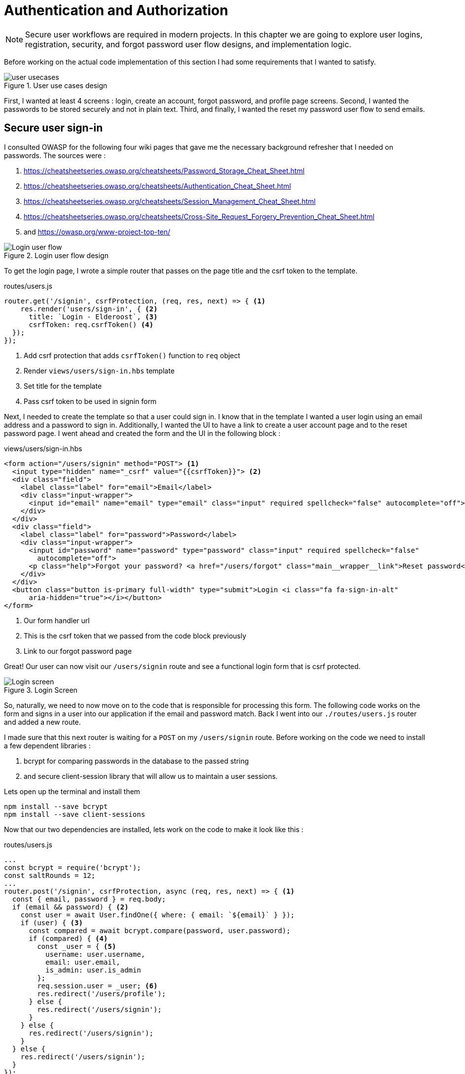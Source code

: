 = Authentication and Authorization

[NOTE]
Secure user workflows are required in modern projects. In this chapter we are going to explore user logins, registration, security, and forgot password user flow designs, and implementation logic.

Before working on the actual code implementation of this section I had some requirements that I wanted to satisfy.

.User use cases design
image::user-usecases.png[align="center"]

First, I wanted at least 4 screens : login, create an account, forgot password, and profile page screens. Second, I wanted the passwords to be stored securely and not in plain text. Third, and finally, I wanted the reset my password user flow to send emails.

<<<

== Secure user sign-in

I consulted OWASP for the following four wiki pages that gave me the necessary background refresher that I needed on passwords. The sources were :

. https://cheatsheetseries.owasp.org/cheatsheets/Password_Storage_Cheat_Sheet.html
. https://cheatsheetseries.owasp.org/cheatsheets/Authentication_Cheat_Sheet.html
. https://cheatsheetseries.owasp.org/cheatsheets/Session_Management_Cheat_Sheet.html
. https://cheatsheetseries.owasp.org/cheatsheets/Cross-Site_Request_Forgery_Prevention_Cheat_Sheet.html
. and https://owasp.org/www-project-top-ten/

.Login user flow design
image::login-activity-screen.png[Login user flow, align="center"]

To get the login page, I wrote a simple router that passes on the page title and the csrf token to the template. 

.routes/users.js
[source, js]
----
router.get('/signin', csrfProtection, (req, res, next) => { <1>
    res.render('users/sign-in', { <2>
      title: `Login - Elderoost`, <3>
      csrfToken: req.csrfToken() <4>
  });
});
----
<1> Add csrf protection that adds `csrfToken()` function to `req` object
<2> Render `views/users/sign-in.hbs` template
<3> Set title for the template
<4> Pass csrf token to be used in signin form

Next, I needed to create the template so that a user could sign in. I know that in the template I wanted a user login using an email address and a password to sign in. Additionally, I wanted the UI to have a link to create a user account page and to the reset password page. I went ahead and created the form and the UI in the following block :

.views/users/sign-in.hbs
[source,html]
----
<form action="/users/signin" method="POST"> <1>
  <input type="hidden" name="_csrf" value="{{csrfToken}}"> <2>
  <div class="field">
    <label class="label" for="email">Email</label> 
    <div class="input-wrapper">
      <input id="email" name="email" type="email" class="input" required spellcheck="false" autocomplete="off">	
    </div>
  </div>	
  <div class="field">
    <label class="label" for="password">Password</label> 
    <div class="input-wrapper">
      <input id="password" name="password" type="password" class="input" required spellcheck="false"
        autocomplete="off">	
      <p class="help">Forgot your password? <a href="/users/forgot" class="main__wrapper__link">Reset password</a></p> <3>
    </div>
  </div>	
  <button class="button is-primary full-width" type="submit">Login <i class="fa fa-sign-in-alt"	
      aria-hidden="true"></i></button>	 
</form>	
----
<1> Our form handler url
<2> This is the csrf token that we passed from the code block previously
<3> Link to our forgot password page

Great! Our user can now visit our `/users/signin` route and see a functional login form that is csrf protected. 

.Login Screen
image::login-screen.png[Login screen]

So, naturally, we need to now move on to the code that is responsible for processing this form. The following code works on the form and signs in a user into our application if the email and password match. Back I went into our `./routes/users.js` router and added a new route.

I made sure that this next router is waiting for a `POST` on my `/users/signin` route. Before working on the code we need to install a few dependent libraries :

. bcrypt for comparing passwords in the database to the passed string 
. and secure client-session library that will allow us to maintain a user sessions.

[#install-bcrypt]
.Lets open up the terminal and install them
[source,bash]
----
npm install --save bcrypt															
npm install --save client-sessions
----

Now that our two dependencies are installed, lets work on the code to make it look like this :

.routes/users.js
[source,js]
----
...																			 
const bcrypt = require('bcrypt');															 
const saltRounds = 12;																 
...																			 
router.post('/signin', csrfProtection, async (req, res, next) => { <1>								 
  const { email, password } = req.body;														 
  if (email && password) { <2>															 
    const user = await User.findOne({ where: { email: `${email}` } });										 
    if (user) { <3>																 
      const compared = await bcrypt.compare(password, user.password);										 
      if (compared) { <4>																 
        const _user = { <5>																 
          username: user.username,															 
          email: user.email,																 
          is_admin: user.is_admin															 
        };																		 
        req.session.user = _user; <6>															 
        res.redirect('/users/profile');														 
      } else {																		 
        res.redirect('/users/signin');														 
      }																			 
    } else {																		 
      res.redirect('/users/signin');															 
    }																			 
  } else {																		 
    res.redirect('/users/signin');															 
  }																			 
});																			 
...	
----
<1> Run csrf protection to ensure our tokens match
<2> Check if the user entered an email and a password
<3> Check if a user with such an email exists in our database
<4> Check if password equals what we have in our database using bcrypt
<5> Create a `User` object using user's data
<6> Set the session data so the user can be remembered as logged in

First thing, like all of the other forms in the app, is the csrf protection that will be checked via the `csrfProtection` function. If it passes, then my code will be executed. In my code, I am expecting the `email` and `password` variables to be passed in the request. If either of these items is missing, then I send the user back to the main login page.

From there, I asked sequelize to run a query in our postgresql database and find a user by their email. If the user exists, then great and we are ready to move on to the password comparison. Otherwise, redirect the user back to the main login page. If the user exists, we call `bcrypt.compare(password,hash)` function which returns a true or a false. If the password matches the email, then we create a new user object, `_user`, with their `username`, `email`, and `is_admin` variables set. I then attach this object to our session object, `req.session.user`, so that when the user returns after leaving, we could recognize them again in the future. After confirming the password and setting a new user session, I redirect the user to their profile page.

<<<

=== Secure user sessions

The session cookie object is added on startup of the project using the `client-sessions` library. 

.app.js
[source, js]
----
...																			  
const sessions = require('client-sessions'); <1>													 
const SECRET = process.env.TOP_SECRET; <2>											 
...
app.use(																		 
  sessions({																		 
    cookieName: 'session', <3>										 
    secret: SECRET, <4>									 
    duration: 24 * 60 * 60 * 1000,															 
    activeDuration: 1000 * 60 * 5															 
  })																			 
);																			 
...
----
<1> Import the library
<2> Set a secret token to encrypt our session cookie data with
<3> Set the cookie's name; this string is also how you access this cookie in `req` object. For example, if cookieName is `myName` then the session cookie data would be accessed via `req.myName`.
<4> Encrypt the cookie using the secret token.

The code above allows you to access `req.session` object in your router handler. This means that whatever text you put in `cookieName: 'objectName'` is what will be available as `req.objectName` so pay attention to this area during setup.

The following function is responsible for checking if a user is present on every call. This is done by using the client-sessions library check during the request and allows me to quickly set `req.user` object during this function.

.app.js
[source,js]
----
...																			 
const sessionRequestHandler = async (req, res, next) => {												 
  if (req.session && req.session.user && req.session.user.email) {										 
    const user = await User.findOne({														 
      where: { email: req.session.user.email },													 
    });																			 
    if (user) {																	 
      const _user = {																	 
        username: user.username,															 
        email: user.email,																 
        is_admin: user.is_admin,															 
      };																		 
      req.user = _user;																 
      req.session.user = _user;															 
      res.locals.user = req.session.user;														 
    }																			 
  }																			 
  next();																		 
};																			 
app.use(sessionRequestHandler);															 
...
----

The code is inserted above before any other router handlers. The `sessionRequestHandler` checks on every request if a client is a known user or a guest visitor. If they are a returning user, then we adjust the session data and set the user variable to be accessible by our templates by setting the `req.locals.user` variable. 

This is the basics of authentication : finding the correct user based on some criteria, such as password and email in our case; then setting the session data for each request; and followed by checking the session data on returning requests to see if a user is who they say they are. This way you can implement authorization later on in the chapter. Authorization basically ensures that the user has access or permissions to do whatever they are requesting to do. In our app, this is done by an admin flag to differentiate between two types of users.

.sessionRequestHandler function as outlined in code previously. hasSession? is simply a simplification for the following expression evaluation : `req.session && req.session.user && req.session.user.email`
image::sessionRequestHandler.png[align="center"]

Our app has two users : (a) registered user and (b) admin user. A registered user obtains permissions such as view more content on the screens of residences : add an article sections, a review section, and a comments section. Whereas, an admin user gains powerful dashboard that controls the contents of the app.

<<<

== Secure create user account

.Create account user flow design
image::create-accnt-activity-screen.png[Create account user flow,align="center"]

Similar coding process as the section on login user flow. First create a `get` route that would obtain the required handlebarsjs template and then pass into it the title and csrf token to the page. I passed the csrf token through because the page had a submission form on it.

.routes/users.js
[source,js]
----
...
router.get('/signup', csrfProtection, (req, res, next) => { <1>
    res.render('users/sign-up', { <2>
        title: `Create an account on Elderoost`, <3>
        csrfToken: req.csrfToken() <4>
    });
});
...
----
<1> Add csrf protection that adds `csrfToken()` function to `req` object
<2> Render `views/users/sign-up.hbs` template
<3> Set title for the template
<4> Pass csrf token to be used in sign-up form

Next, I followed through with creating the sign-up template in handle bars. I wanted to user to sign up using an email address, username, and a password. The username will be able to be changed but email will not be unless the user emails us, the admins and we do that manually. Please notice that at the bottom of the form below I added a line about _privacy policy_ and _terms of service_. You need something like this in your own app if you are serving customers from the EU or ones that comply with the GDPR.

.views/users/sign-up.hbs
[source,html]
----
<section class="main main-text-wrapper">
  <div class="main__wrapper-purple padding-left padding-right">
    <h1 class="main__wrapper-purple__text">Create your free account
    </h1>
  </div>
  <div class="main__wrapper main__negative-top-margin">
    <div class="padding-left padding-right padding-top padding-bottom">
      <form action="/users/signup" method="POST"> <1>
        <input type="hidden" name="_csrf" value="{{csrfToken}}"> <2>
        <div class="field">
          <label class="label" for="username">Username</label>
          <div class="input-wrapper">
            <input id="username" name="username" type="text" class="input" required spellcheck="false" autocomplete="off">
          </div>
        </div>
        <div class="field">
          <label class="label" for="email">Email</label>
          <div class="input-wrapper">
            <input id="email" name="email" type="email" class="input" required spellcheck="false" autocomplete="off">
          </div>
        </div>
        <div class="field">
          <label class="label" for="password">Password</label>
          <div class="input-wrapper">
            <input id="password" name="password" type="password" class="input" required spellcheck="false"
              autocomplete="off">
          </div>
        </div>
        <button class="button is-primary full-width" type="submit">Create account <i class="fa fa-sign-in-alt"
            aria-hidden="true"></i></button>
      </form>
      <p>By registering, you agree to the <a href="/privacy?ref=signup" class="main__wrapper__link">privacy policy</a> <3>
        and <a href="/tos?ref=signup" class="main__wrapper__link">terms of service</a>.</p>
    </div>
  </div>
</section>
----
<1> Route handler that will process this form
<2> Csrf protection token set as hidden field attribute
<3> Link to privacy policy and terms of service (optional but recommended for GDPR compliance)

After writing the code, we can take a look at the produced UI :

.Create account screen that requires a user to enter a username, email, and password values
image::create-account-screen.png[Create account screen]

Now, that we can display the create account screen and enter data, we need to work on the route handler that will process this form and create an account if successful. Basically, all of our users are required to have an email address. Thus, we will assume that the user that is creating an account does not have an entry for their email address in our database. Based on model of our data, located in `models/user.js` our users also must have a unique username. If the email and username are not in our database then our creation of a user will not fail. Otherwise, the form will throw an error and redirect back to sign-up screen.

The following step is processing the data from the create account form submission. We simply  create a new `post` route handler for the `POST` requests to `/users/signup` api point. Then we process the business logic as outlined before, and after a successful sign up we set the user session cookie and redirect them to their profile page.

.routes/users.js
[source,js]
----
...																			 
router.post('/signup', csrfProtection, async (req, res, next) => { <1>										 
  const { username, email, password } = req.body;													 
  if (username && email && password) { <2>													
    const user = await User.findOne({ where: { email: `${email}` } });										 
    if (!user) { <3>																	 
      const hash = await bcrypt.hash(password, saltRounds); <4>										 
      const _user = await User.create({ <5>													
        username: username,																 
        email: email,																	 
        password: hash																 
      });																		 
      if (_user) {																	 
        const __user = {																 
          username: _user.username,															 
          email: _user.email,																 
          is_admin: _user.is_admin															 
        };																		 
        req.session.user = __user; <6>														
        res.redirect('/users/profile');														 
      } else {																		 
        res.redirect('/users/signup');														 
      }																			 
    } else {																		 
      res.redirect('/users/signup');															 
    }																			 
  } else {																		 
    res.redirect('/users/signup');															 
  }																			 
});																			 
...
----
<1> Prior to working on the logic run csrf proctection
<2> Ensure user entered values for username, email, and password
<3> Ensure we don't have a user with such email
<4> Create a password hash using `bcrypt`
<5> Create new user
<6> Set `session` object to our user object

[NOTE]
Please refer to <<install-bcrypt,sign in>> code for bcrypt and sessions explanation.

<<<

== Secure user password resets

I built my token reset mechanism around a central requirement of my application where a user cannot change their email by default. This ensures that the user’s email is the source of truth for a user in my app. So, creating a password reset tool also depends on this requirement. I will be sending a reset token to the user via their registered email address. The user will have to enter this token on a screen in order to gain access to the password reset screen. In total, this action for resetting a password will require three screens : 

. screen for the user to enter an email for gain a reset token by email
. screen with instructions what to do after step 1. In our case simply we will state that the user will need to check their email for a reset instructions. In the email we will have a link to our app with the reset token set for the user.
. screen for the user to set a new password. The only way to access this screen will be by using the newly generated reset token that the user received via our automatic email.

So, lets begin working on the first screen by creating a new route that will be the home for this screen. In our case, the password reset screen lives at the `/users/forgot` route :

.routes/users.js
[source,js]
----
router.get('/forgot', csrfProtection, (req, res, next) => { <1>
  res.render('users/forgot', { <2>
    title: `Reset password - Elderoost`, <3>
    csrfToken: req.csrfToken() <4>
  });
});
----
<1> Add csrf protection that adds `csrfToken()` function to `req` object
<2> Render `views/users/forgot.hbs` template
<3> Set title for the template
<4> Pass csrf token to be used in forgot form

and the password reset form for the first objective looks like so :

.views/users/forgot.hbs
[source,html]
----
<section class="main main-text-wrapper">
  <div class="main__wrapper-purple padding-left padding-right">
    <h1 class="main__wrapper-purple__text">Reset password</h1>
  </div>
  <div class="main__wrapper main__negative-top-margin">
    <div class="padding-left padding-right padding-top padding-bottom">
      <form action="/users/forgot" method="POST"> <1>
        <input type="hidden" name="_csrf" value="{{csrfToken}}"> <2>
        <div class="field">
          <label class="label" for="email">Email</label>
          <div class="input-wrapper">
            <input id="email" name="email" type="email" class="input" required spellcheck="false" autocomplete="off">
            <p class="help">If the email exists, we will reset your password and send an email with instructions for
              creating a new password.</p>
          </div>
        </div>
        <button class="button is-primary full-width" type="submit">Reset password</button>
      </form>
    </div>
  </div>
</section>
----
<1> Route that will handle this form submission
<2> Csrf token that we passed to the template

.Password reset screen
image::reset-password-screen.png[Password reset screen]

The next step would be working on the logic for processing the form. Please notice that as a simple security precaution I do not want to notify the user that is doing reset if the reset was successful. I do not want bad actors to know if a specific email exists in my database or not. They could potentially do that if you send a message like `"This email does not exist"` for a failed password reset and no message for a successful reset. I suggest that a better message is like one I wrote in my form, `"If the email exists, we will reset your password and send an email with instructions for creating a new password."`

We will be using SendGrid service to send our emails in this section. I want the email to simply contain plain text message of the reset password token in the body of the email. Using SendGrid is very simple plus they allow up to 100 free emails to be sent daily. As a starter project or a small project, I think this will be enough for our transactional needs. Please register for an account and acquire their API key.

To do that, go login to your account :

.SendGrid login screen
image::sendgrid-login-screen.png[SendGrid login screen]

Then, find the settings menu and go to the API key section right after logging in. In the API keys section, you will be able to create a new API key. When you will be prompted for access, I would go ahead and give it full access for now. Go ahead, and do that like so :

.SendGrid API key screen
image::sendgrid-api-screen.png[SendGrid API Key Screen]

Please take a moment and get acquainted with SendGrid and its offerings. Now that you have your SendGrid API key, we can go back to implementing our password reset logic.  Let’s set up the SendGrid library so that we can send an email later. First we install the library :

.Install SendGrid library
[source,bash]
----
npm install --save @sendgrid/mail
----

Then, we go ahead and import the library in the same `./routes/users.js` router handler that we have been working on for this Chapter. For the sake of simplicity, I included the API key as a variable in the code. Please *do not* do that in production and rather set it to an environmental variable like the commented out code suggests.

.routes/users.js
[source,js]
----
...
const sgMail = require('@sendgrid/mail');													
const sgAPI = `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`;	 
sgMail.setApiKey(sgAPI);																 
// sgMail.setApiKey(process.env.SENDGRID_API_KEY); <1>
...
----
<1> In production environment, please use environmental variables and not inline the key in code

Now we are ready to send out emails and, thus, let’s go back to working on processing the reset password form. 

On the post request we are expecting only one input which we require and that is an email. If the email does not exist, we do nothing and send the user to the next page. If the email exists, I did not want to simply reset the users password. I wanted to create a token that the user would receive via email. The user would need to enter this token in another screen where they will be able to set a new password. The only way to get this token is via our automatic email that is sent by SendGrid. I format our simple email and send it out on successful reset. The token gets generated by a third party library called generate-password and I used length of 64 characters for our token. Hopefully this justification combined with the code below shines some light onto why the `Users` model had `reset_password_token` parameter.

.Reset password and send email user flow design
image::reset-password-activity-screen.png[align="center"]

So go ahead and install this password generator 

.Install password-generator library
[source,bash]
----
npm install --save generate-password
----

After that, we can begin working on our logic. So go ahead, install the password generator in your code and start coding the business logic for the `POST` request to `/users/forgot` route :

.routes/users.js
[source,js]
----
...																			 
const passGenerator = require('generate-password');												 
...																			 
router.post('/forgot', csrfProtection, async (req, res, next) => { <1>									 
  const { email } = req.body;															 
  if (email) {																	 
    try {																		 
      const user = await User.findOne({ where: { email: `${email}` } });									 
      if (user) {																	 
        const _pd = passGenerator.generate({ length: 64, numbers: true }); <2>								 
        user.reset_password_token = _pd;													 
        await user.save(); <3>																 
        // send email async															 
        const msg = {																 
          to: `${user.email}`,															 
          from: `alex.kluew@gmail.com`,														 
          subject: 'Elderoost : Password Reset',												 
          text: `To reset your password, please go to https://elderoostalpha.herokuapp.com/users/forgot/t/${_pd}`, <4>		 
          html: `<strong>To reset your password, please go to <a 										 href="https://elderoostalpha.herokuapp.com/users/forgot/t/${_pd}">https://elderoostalpha.herokuapp.com/users/forgot/t/${_pd}</a></strong>`																		 
        };																		 
        await sgMail.send(msg);	<5>														 
        res.render('users/forgot-after');													 
      }																		 
    } catch (e) {																	 
      console.error(`ERRROR in POST /users/forgot : ${e}`);											 
    }																			 
  }																			 
});																			 
...
----
<1> Csrf protection
<2> After we found the user, generate a new reset password token
<3> Set the `reset_password_token` and save the user
<4> Set the password token in the url for the user to visit
<5> Send the email with `msg` content to `user.email`

Now we go ahead and create the after template that is going to be redirected to on a successful reset in `views/users/forgot-after.hbs`:

.views/users/forgot-after.hbs
[source,html]
----
<section class="main main-text-wrapper">
  <div class="main__wrapper-purple padding-left padding-right">
    <h1 class="main__wrapper-purple__text"><i class="fa fa-redo" aria-hidden="true"></i> Reset password</h1>
  </div>
  <div class="main__wrapper main__negative-top-margin">
    <div class="padding-left padding-right padding-top padding-bottom">
      <p style="text-align:center;">If the email exists, we will reset your password and send an email with instructions
        for creating a new
        password.</p> <1>
      <p style="text-align:center;font-weight:100;">Go back <a href="/?ref=forgot" class="main__wrapper__link">home</a>.
      </p>
    </div>
  </div>
</section>
----
<1> Friendly message to the user that the password was reset if the email exists (it wasn't as we set a reset token and not actually reset the password).

Okay, so now the user can visit a page, submit an email to receive a reset token in, view instructions page after submission, and receive a password reset token in email.

.Reset password email with reset password link
image::email-reset-password-screen.png[Reset password email link]

If you were wondering, this is what the email looks like that was sent by our app. Notice that SendGrid changes your URL in the email and adds its own data. However, when a user clicks on the link then they get redirected exactly where the code tells them to go.

Next, we need to proceed in creating the router handler for the token password reset, `/users/forgot/t/:token`.

.User activity flow design for accessing set new password screen
image::email-reset-token-activity-screen.png[align="center"]

I did this by creating a route that takes the token itself as one of the parameters to access the reset password page. Thus, a random user cannot access our password reset page. The page is only accessible via an email. So, if a user enters the correct token then they will access the password reset page for that token. Lets build this out by creating first a get route, followed by creating the reset password template.

.routes/users.js
[source,js]
----
router.get('/forgot/t/:token', csrfProtection, async (req, res, next) => { <1>
  const { token } = req.params;
  if (token && token.length === 64) {
    try {
      const user = await User.findOne({
        where: { reset_password_token: `${token}` } <2>
      });

      if (user) {
        res.render('users/forgot-token', { <3>
          title: `Set new password - Elderoost`,
          token: token, <4>
          csrfToken: req.csrfToken()
        });
      }
    } catch (e) {
      console.error(`ERROR in /forgot/t/:token : ${e}`);
    }
  }
});
----
<1> Add csrf protection as we will be displaying the reset password form
<2> The only way to access this page is with a token and the only way to get this token is from the `User`'s email inbox. I look for the user with this token.
<3> Once the user is found with the reset token, we redirect the user to the `views/users/forgot-token.hbs` template
<4> I pass the token to be used by our reset password form

As you can notice, I pass the token to the next template that I will be displaying, `forgot-token.hbs`, which is the password reset form. In the form, I will use this token in a way that you will see below. Then, I will ask ask the user to confirm the email for which the password will be reset along with the new password. This way, before resetting any password and doing damage to a user’s experience, I need to receive the email and the password reset token from the user. So, the code form for the password reset form will look something like this

.views/users/forgot-token.hbs
[source,html]
----
<section class="main main-text-wrapper">
  <div class="main__wrapper-purple padding-left padding-right">
    <h1 class="main__wrapper-purple__text"><i class="fa fa-search" aria-hidden="true"></i> Reset password</h1>
  </div>
  <div class="main__wrapper main__negative-top-margin">
    <div class="padding-left padding-right padding-top padding-bottom">
      <form action="/users/forgot/t/{{token}}" method="POST"> <1>
        <input type="hidden" name="_csrf" value="{{csrfToken}}"> <2>
        <div class="field">
          <label class="label" for="email">Email</label> <3>
          <div class="input-wrapper">
            <input id="email" name="email" type="email" class="input" required spellcheck="false" autocomplete="off">
          </div>
        </div>
        <div class="field">
          <label class="label" for="password">New Password</label>
          <div class="input-wrapper">
            <input id="password" name="password" type="password" class="input" required spellcheck="false"
              autocomplete="off">
            <p class="help">Enter your new password.</p>
          </div>
        </div>
        <button class="button is-primary full-width" type="submit">Set new password</button>
      </form>
    </div>
  </div>
</section>
----
<1> There will be a route handler waiting for a `POST` request for the URL that contains the reset password token
<2> Add csrf protection for our reset password form
<3> Ask for the user's email once again to confirm during the next step

That code looks like this

.New password screen accessed via a link in a password reset email
image::new-password-screen.png[New password screen]

Now, lets move on to building the `POST` router handler that will be responsible for processing this form, resetting to a new password, and sending an email to the user stating that their password was recently reset.

.Set new password activity flow design
image::set-password-activity-screen.png[align="center"]

.routes/users.js
[source,js]
----
router.post('/forgot/t/:token', csrfProtection, async (req, res, next) => {
  const { token } = req.params;
  const { email, password } = req.body;
  if (token && token.length === 64) {
    if (email && password) {
      try {
        const user = await User.findOne({
          where: {
            email: email,
            reset_password_token: token,
          },
        });
        if (user) {
          const hash = await bcrypt.hash(password, saltRounds);
          user.password = hash;
          user.reset_password_token = '';
          await user.save();
          // send email async
          const msg = {
            to: `${user.email}`,
            from: `alex.kluew@gmail.com`,
            subject: 'Elderoost : Password was reset.',
            text: `Hello, your password was recently reset. If you did recently reset your password, then please disregard this message. Otherwise, please contact us at alex.kluew@gmail.com about this email.`,
            html: `Hello, your password was recently reset. If you did recently reset your password, then please disregard this message. Otherwise, please contact us at alex.kluew@gmail.com about this email.`,
          };
          await sgMail.send(msg);
          res.redirect(`/users/signin?ref=password-reset`);
        }
      } catch (e) {
        console.error(`ERROR in /forgot/t/:token : ${e}`);
      }
      res.redirect(`/forgot/t/${token}`);
    }
  }
});
----

In case you were wondering this is what the email looks like this once the password was reset successfully :

.Password was reset email notification screen
image::email-password-was-reset.png[Password was reset email notification]

We used the `bcrypt` library to generate a new password hash using the newly provided password by the password reset form. In addition, I reset the value of the `reset_password_token` such that this function is only ran once and the token is reset after its use. After a successful password reset, I send an email to the user notifying them that their password was recently reset. It is a good security practice to send such an email to the user. Worst case scenario they get an additional email from you that they can delete or in a best case the user sees a password change that they did not initiate. Following the sent email using SendGrid, I redirect the user into the login page so that they can login to their account using their newly set password. If the password was not successful, I simply redirect the user back to the set new password form.

<<<

== User profiles

User profiles in our case are meant to be a starting place. It was deliberately decided into the construction of the user requirements that a user could not change an email address by themselves. It is our one rule in the application. Thus, if a user is requesting an email change they must go through the proper contact us channels.

A user can, however, change their username and password. The password change is currently implemented via the password reset form. Whereas, the username can be changed via the profile screen.

.Completed user profile screen
image::profile-screen.png[User profile screen]

Head over and create the following route handler 

.routes/users.js
[source,js]
----
...
router.get('/profile', csrfProtection, (req, res, next) => {
  if (req.user) { <1>
    res.render('users/profile', {
      title: `My profile - Elderoost`,
      csrfToken: req.csrfToken(),
    });
  } else {
    res.redirect('/users/signin');
  }
});
...
----
<1> Check that the user object is there before loading the template

and then go ahead and create the template for the profile screen

.views/users/profile.hbs
[source,html]
----
<section class="main main-text-wrapper">
  <div class="main__wrapper-purple padding-left padding-right">
    <h1 class="main__wrapper-purple__text">Profile
    </h1>
  </div>
  <div class="main__wrapper main__negative-top-margin">
    <div class="padding-left padding-right padding-top padding-bottom">
      <form action="/users/profile" method="POST"> <1>
        <input type="hidden" name="_csrf" value="{{csrfToken}}"> <2>
        <div class="field">
          <label class="label" for="username">Username</label>
          <div class="input-wrapper">
            <input id="username" name="username" type="text" class="input" required spellcheck="false"
              autocomplete="off" value={{user.username}}> <3>
          </div>
        </div>
        <div class="field">
          <label class="label" for="email">Email</label>
          <div class="input-wrapper">
            <input id="email" name="email" type="email" class="input" required spellcheck="false" autocomplete="off" value={{user.email}} readonly> <4>
            <p class="help">Your email cannot be changed. Please contact us to do that.</p>
          </div>
        </div>
        <div class="field">
          <label class="label" for="password">Password</label>
          <div class="input-wrapper">
            <input id="password" name="password" type="password" class="input" required spellcheck="false" autocomplete="off"> <5>
          </div>
        </div>
        <button class="button is-primary full-width" type="submit">Save <i class="fa fa-save"
            aria-hidden="true"></i></button>
      </form>
    </div>
  </div>
</section>
----
<1> Route handler that we will have to build to handle this form's `POST` request to `/users/profile`
<2> csrf token
<3> User data gathered from session data and can change their username
<4> Email is in a read-only mode and cannot be changed
<5> Require a password for the change to be implemented

As you can see above, our `user` object appeared somehow magically?! It was passed on to the template through the code in our session data. More specifically, we have the code `req.locals.user` and `req.user` objects that has the data that we need to display in our user profile template.

What is left over after displaying the template is to build the route handlers that will process the changes requested in our user profile form. Let's head over and build that code

.routes/users.js
[source,js]
----
...
router.post('/profile', csrfProtection, async (req, res, next) => {
  const { username, email, password } = req.body;
  if (username && email && password) {
    // all good we can change the username
    const user = await User.findOne({ where: { email: `${email}` } }); <1>
    if (user) {
      const compare = await bcrypt.compare(password, user.password); <2>
      if (compare) {
        if (user.username !== username) {
          const _usernameExists = await User.findOne({
            where: { username: `${username}` },
          }); <3>
          if (!_usernameExists) {
            const updatedUser = await User.update(
              { username: username },
              { where: { email: `${email}` } }
            ); <4>
          }
        }
      }
      res.redirect('/users/profile');
    } else {
      res.redirect('/users/logout');
    }
  }
});
...
----
<1> Find the user by email
<2> Check that the password for the user is correct
<3> Check that there are no other users with the same username
<4> Change the username for the user with the provided email address

Now, we have implemented all of the features to have a successful user with a user account. We, also, have built enough automation so a user can reset their passwords and change usernames without me having to intervene. Small wins that you can automate for the user are always a good idea to invest time into.